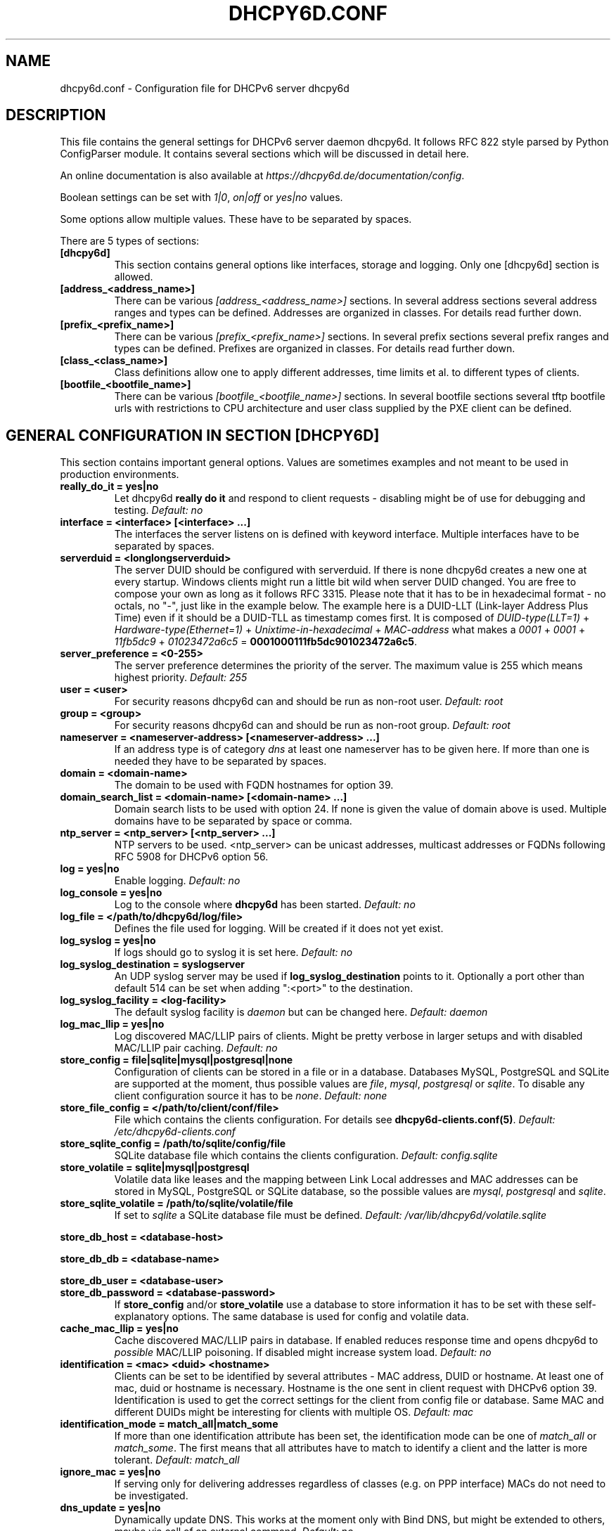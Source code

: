 .\" Man page generated from reStructuredText.
.
.TH DHCPY6D.CONF 5 "2020-12-21" "1.0.3" ""
.SH NAME
dhcpy6d.conf \- Configuration file for DHCPv6 server dhcpy6d
.
.nr rst2man-indent-level 0
.
.de1 rstReportMargin
\\$1 \\n[an-margin]
level \\n[rst2man-indent-level]
level margin: \\n[rst2man-indent\\n[rst2man-indent-level]]
-
\\n[rst2man-indent0]
\\n[rst2man-indent1]
\\n[rst2man-indent2]
..
.de1 INDENT
.\" .rstReportMargin pre:
. RS \\$1
. nr rst2man-indent\\n[rst2man-indent-level] \\n[an-margin]
. nr rst2man-indent-level +1
.\" .rstReportMargin post:
..
.de UNINDENT
. RE
.\" indent \\n[an-margin]
.\" old: \\n[rst2man-indent\\n[rst2man-indent-level]]
.nr rst2man-indent-level -1
.\" new: \\n[rst2man-indent\\n[rst2man-indent-level]]
.in \\n[rst2man-indent\\n[rst2man-indent-level]]u
..
.SH DESCRIPTION
.sp
This file contains the general settings for DHCPv6 server daemon dhcpy6d.
It follows RFC 822 style parsed by Python ConfigParser module.
It contains several sections which will be discussed in detail here.
.sp
An online documentation is also available at \fI\%https://dhcpy6d.de/documentation/config\fP\&.
.sp
Boolean settings can be set with \fI1|0\fP, \fIon|off\fP or \fIyes|no\fP values.
.sp
Some options allow multiple values. These have to be separated by spaces.
.sp
There are 5 types of sections:
.INDENT 0.0
.TP
.B \fB[dhcpy6d]\fP
This section contains general options like interfaces, storage and logging. Only one [dhcpy6d] section is allowed.
.TP
.B \fB[address_<address_name>]\fP
There can be various \fI[address_<address_name>]\fP sections. In several address sections several address ranges and types can be defined.
Addresses are organized in classes. For details read further down.
.TP
.B \fB[prefix_<prefix_name>]\fP
There can be various \fI[prefix_<prefix_name>]\fP sections. In several prefix sections several prefix ranges and types can be defined.
Prefixes are organized in classes. For details read further down.
.TP
.B \fB[class_<class_name>]\fP
Class definitions allow one to apply different addresses, time limits et al. to different types of clients.
.TP
.B \fB[bootfile_<bootfile_name>]\fP
There can be various \fI[bootfile_<bootfile_name>]\fP sections. In several bootfile sections several tftp bootfile urls with restrictions
to CPU architecture and user class supplied by the PXE client can be defined.
.UNINDENT
.SH GENERAL CONFIGURATION IN SECTION [DHCPY6D]
.sp
This section contains important general options. Values are sometimes examples and not meant to be used in production
environments.
.INDENT 0.0
.TP
.B \fBreally_do_it = yes|no\fP
Let dhcpy6d \fBreally do it\fP and respond to client requests \- disabling might be of use for debugging and testing.
\fIDefault: no\fP
.TP
.B \fBinterface = <interface> [<interface> ...]\fP
The interfaces the server listens on is defined with keyword interface. Multiple interfaces have to be separated by spaces.
.TP
.B \fBserverduid = <longlongserverduid>\fP
The server DUID should be configured with serverduid. If there is none dhcpy6d creates a new one at every startup.  Windows clients might run a little bit wild when server DUID changed. You are free to compose your own as long as it follows RFC 3315.
Please note that it has to be in hexadecimal format \- no octals, no "\-", just like in the example below.
The example here is a DUID\-LLT (Link\-layer Address Plus Time) even if it should be a DUID\-TLL as timestamp comes first.
It is composed of \fIDUID\-type(LLT=1)\fP + \fIHardware\-type(Ethernet=1)\fP + \fIUnixtime\-in\-hexadecimal\fP + \fIMAC\-address\fP what makes a \fI0001\fP + \fI0001\fP + \fI11fb5dc9\fP + \fI01023472a6c5\fP = \fB0001000111fb5dc901023472a6c5\fP\&.
.TP
.B \fBserver_preference = <0\-255>\fP
The server preference determines the priority of the server. The maximum value is 255 which means highest priority.
\fIDefault: 255\fP
.TP
.B \fBuser = <user>\fP
For security reasons dhcpy6d can and should be run as non\-root user.
\fIDefault: root\fP
.TP
.B \fBgroup = <group>\fP
For security reasons dhcpy6d can and should be run as non\-root group.
\fIDefault: root\fP
.TP
.B \fBnameserver = <nameserver\-address> [<nameserver\-address> ...]\fP
If an address type is of category \fIdns\fP at least one nameserver has to be given here. If more than one is needed they have to be separated by spaces.
.TP
.B \fBdomain = <domain\-name>\fP
The domain to be used with FQDN hostnames for option 39.
.TP
.B \fBdomain_search_list = <domain\-name> [<domain\-name> ...]\fP
Domain search lists to be used with option 24. If none is given the value of domain above is used. Multiple domains have to be separated by space or comma.
.TP
.B \fBntp_server = <ntp_server> [<ntp_server> ...]\fP
NTP servers to be used. <ntp_server> can be unicast addresses, multicast addresses or FQDNs following RFC 5908 for DHCPv6 option 56.
.TP
.B \fBlog = yes|no\fP
Enable logging.
\fIDefault: no\fP
.TP
.B \fBlog_console = yes|no\fP
Log to the console where \fBdhcpy6d\fP has been started.
\fIDefault: no\fP
.TP
.B \fBlog_file = </path/to/dhcpy6d/log/file>\fP
Defines the file used for logging. Will be created if it does not yet exist.
.TP
.B \fBlog_syslog = yes|no\fP
If logs should go to syslog it is set here.
\fIDefault: no\fP
.TP
.B \fBlog_syslog_destination = syslogserver\fP
An UDP syslog server may be used if \fBlog_syslog_destination\fP points to it. Optionally a port other than default 514 can be set when adding ":<port>" to the destination.
.TP
.B \fBlog_syslog_facility = <log\-facility>\fP
The default syslog facility is \fIdaemon\fP but can be changed here.
\fIDefault: daemon\fP
.TP
.B \fBlog_mac_llip = yes|no\fP
Log discovered MAC/LLIP pairs of clients. Might be pretty verbose in larger setups and with disabled MAC/LLIP pair caching.
\fIDefault: no\fP
.TP
.B \fBstore_config = file|sqlite|mysql|postgresql|none\fP
Configuration of clients can be stored in a file or in a database. Databases MySQL, PostgreSQL and SQLite are supported at the moment, thus possible values are \fIfile\fP, \fImysql\fP, \fIpostgresql\fP  or \fIsqlite\fP\&.
To disable any client configuration source it has to be \fInone\fP\&.
\fIDefault: none\fP
.TP
.B \fBstore_file_config = </path/to/client/conf/file>\fP
File which contains the clients configuration. For details see \fBdhcpy6d\-clients.conf(5)\fP\&.
\fIDefault: /etc/dhcpy6d\-clients.conf\fP
.TP
.B \fBstore_sqlite_config = /path/to/sqlite/config/file\fP
SQLite database file which contains the clients configuration.
\fIDefault: config.sqlite\fP
.TP
.B \fBstore_volatile = sqlite|mysql|postgresql\fP
Volatile data like leases and the mapping between Link Local addresses and MAC addresses can be stored in MySQL, PostgreSQL or SQLite database, so the possible values are \fImysql\fP, \fIpostgresql\fP and \fIsqlite\fP\&.
.TP
.B \fBstore_sqlite_volatile = /path/to/sqlite/volatile/file\fP
If set to \fIsqlite\fP a SQLite database file must be defined.
\fIDefault: /var/lib/dhcpy6d/volatile.sqlite\fP
.UNINDENT
.sp
\fBstore_db_host = <database\-host>\fP
.sp
\fBstore_db_db = <database\-name>\fP
.sp
\fBstore_db_user = <database\-user>\fP
.INDENT 0.0
.TP
.B \fBstore_db_password = <database\-password>\fP
If \fBstore_config\fP and/or \fBstore_volatile\fP use a database to store information it has to be set with these self\-explanatory options. The same database is used for config and volatile data.
.TP
.B \fBcache_mac_llip = yes|no\fP
Cache discovered MAC/LLIP pairs in database. If enabled reduces response time and opens dhcpy6d to \fIpossible\fP MAC/LLIP poisoning. If disabled might increase system load.
\fIDefault: no\fP
.TP
.B \fBidentification = <mac> <duid> <hostname>\fP
Clients can be set to be identified by several attributes \- MAC address, DUID or hostname. At least one of mac, duid or hostname is necessary. Hostname is the one sent in client request with DHCPv6 option 39. Identification is used to get the correct settings for the client from config file or database.
Same MAC and different DUIDs might be interesting for clients with multiple OS.
\fIDefault: mac\fP
.TP
.B \fBidentification_mode = match_all|match_some\fP
If more than one identification attribute has been set, the identification mode can be one of \fImatch_all\fP or \fImatch_some\fP\&. The first means that all attributes have to match to identify a client and the latter is more tolerant.
\fIDefault: match_all\fP
.TP
.B \fBignore_mac = yes|no\fP
If serving only for delivering addresses regardless of classes (e.g. on PPP interface) MACs do not need to be investigated.
.TP
.B \fBdns_update = yes|no\fP
Dynamically update DNS. This works at the moment only with Bind DNS, but might be extended to others, maybe via call of an external command.
\fIDefault: no\fP
.UNINDENT
.sp
\fBdns_update_nameserver = <nameserver\-address> [<nameserver\-address> ...]\fP
.INDENT 0.0
.TP
.B \fBdns_use_rndc = yes|no\fP
DNS updates might be able without RNDC key but this is not advised.
\fIDefault: yes\fP
.UNINDENT
.sp
\fBdns_rndc_key = <rndc\-key_like_in_rndc.conf>\fP
.INDENT 0.0
.TP
.B \fBdns_rndc_secret = <secret_key_like_in_rndc.conf\fP
When connecting to a Bind DNS server for dynamic DNS updates its address and the necessary RNDC data must be set.
.TP
.B \fBdns_ignore_client = yes|no\fP
Clients may request that they update the DNS record theirself. If their wishes shall be ignored this option has to be true.
\fIDefault: yes\fP
.TP
.B \fBdns_use_client_hostname = yes|no\fP
The client hostname either comes from configuration of dhcpy6d or in the client request.
\fIDefault: no\fP
.TP
.B \fBpreferred_lifetime = <seconds>\fP
\fIDefault: 5400\fP
.TP
.B \fBvalid_lifetime = <seconds>\fP
\fIDefault: 7200\fP
.TP
.B \fBt1 = <seconds>\fP
\fIDefault: 2700\fP
.TP
.B \fBt2 = <seconds>\fP
Preferred lifetime, valid lifetime, T1 and T2 in seconds are configured with the corresponding options.
\fIDefault: 4050\fP
.TP
.B \fBinformation_refresh_time = <seconds>\fP
The lifetime of information given to clients as response to an \fIinformation\-request\fP message.
\fIDefault: 6000\fP
.TP
.B \fBignore_iaid = yes|no\fP
Ignore IAID when looking for leases in database. Might be of use in case some clients are changing their IAD for some unknown reason.
\fIDefault: no\fP
.TP
.B \fBignore_unknown_clients = yes|no\fP
Ignore clients if no trace of them can be found in the neighbor cache.
\fIDefault: yes\fP
.TP
.B \fBrequest_limit = yes|no\fP
Enables request limits for clients which can be controlled by \fIrequest_limit_time\fP and \fIrequest_limit_count\fP\&.
\fIDefault: no\fP
.TP
.B \fBrequest_limit_identification = mac|llip\fP
Identifies clients either by MAC address or Link Local IP.
\fIDefault: llip\fP
.TP
.B \fBrequest_limit_time = <seconds>\fP
\fIDefault: 60\fP
.TP
.B \fBrequest_limit_count = <max_number_of_requests>\fP
Requests can be limited to avoid server to be flooded by buggy clients. Set number of request during a certain time in seconds.
\fIDefault: 20\fP
.TP
.B \fBrequest_limit_release_time = <seconds>\fP
Duration in seconds for brute force clients to stay on the blacklist.
\fIDefault: 7200\fP
.TP
.B \fBmanage_routes_at_start = yes|no\fP
Check prefixes at startup and call commands for adding and deleting routes respectively.
\fIDefault: no\fP
.UNINDENT
.SH ADDRESS DEFINITIONS IN MULTIPLE [ADDRESS_<ADDRESS_NAME>] SECTIONS
.sp
The \fI<address_name>\fP part of an \fB[address_<address_name>]\fP section is an arbitrarily chosen identifier like \fIclients_global\fP or \fIinvalid_clients_local\fP\&.
There can be many address definitions which will be used by classes. Every address definition may include several properties:
.INDENT 0.0
.TP
.B \fBcategory = mac|eui64|id|range|random|fixed|dns\fP
Categories play an important role when defining patterns for addresses. An address belongs to a certain category:
.INDENT 7.0
.TP
.B \fBmac\fP
Uses MAC address from client request as part of address
.TP
.B \fBeui64\fP
Also uses MAC address from client as part of address, but converts it to a 64\-bit extended unique identifier (EUI\-64)
.TP
.B \fBid\fP
Uses ID given to client in configuration file or database as one octet of address, should be in range 0\-ffff
.TP
.B \fBrange\fP
Generate addresses of given range like 0\-ffff
.TP
.B \fBrandom\fP
Randomly created 64 bit values used as host part in address
.TP
.B \fBfixed\fP
Use addresses from client configuration only.
.TP
.B \fBdns\fP
Ask DNS server for IPv6 address of client host
.UNINDENT
.TP
.B \fBrange = <from>\-<to>\fP
Sets range for addresses of category \fIrange\fP\&.
.INDENT 7.0
.TP
.B \fBfrom\fP
Starting hex number of range, minimum is 0
.TP
.B \fBto\fP
Maximum hex limit of range, highest is ffff.
.UNINDENT
.UNINDENT
.sp
\fBpattern = 2001:db8::$mac$|$id$|$range$|$random$\fP
.INDENT 0.0
.TP
.B \fBpattern= $prefix$::$mac$|$eui64$|$id$|$range$|$random$\fP
Patterns allow one to design the addresses according to their category. See examples section below to make it more clear.
.INDENT 7.0
.TP
.B \fB$mac$\fP
The MAC address from the DHCPv6 request\(aqs Link Local Address found in the neighbor cache will be inserted instead of the placeholder. It will be stretched over 3 thus octets like 00:11:22:33:44:55 become 0011:2233:4455.
.TP
.B \fB$eui64$\fP
The MAC address converted to a modified 64\-bit extended unique identifier (EUI\-64) from the DHCPv6 request\(aqs Link Local Address found in the neighbor cache will be inserted instead of the placeholder. It will be converted according to RFC 4291 like 52:54:00:e5:b4:64 become 5054:ff:fee5:b464
.TP
.B \fB$id$\fP
If clients get an ID in client configuration file or in client configuration database this ID will fill one octet. Thus the ID has to be in the range of 0000\-ffff.
.TP
.B \fB$range$\fP
If address is of category range the range defined with extra keyword \fIrange\fP will be used here in place of one octet.This is why the range can span from 0000\-ffff. Clients will get an address out of the given range.
.TP
.B \fB$random64$\fP
A 64 bit random address will be generated in place of this variable. Clients get a random address just like they would if privacy extensions were used. The random part will span over 4 octets.
.TP
.B \fB$prefix\fP
This placeholder can be used instead of a literal prefix and uses the prefix given at calling dhcpy6d via the \fI\-\-prefix\fP argument like \fI$prefix$::$id$\fP\&.
.UNINDENT
.TP
.B \fBia_type = na|ta\fP
IA (Identity Association) types can be one of non\-temporary address \fIna\fP or temporary address \fIta\fP\&. Default and probably most used is \fIna\fP\&.
\fIDefault: na\fP
.UNINDENT
.sp
\fBpreferred_lifetime = <seconds>\fP
.INDENT 0.0
.TP
.B \fBvalid_lifetime = <seconds>\fP
As default preferred and valid lifetime are set in general settings, but it is configurable individually for every address setting.
.TP
.B \fBdns_update = yes|no\fP
\fIDefault: no\fP
.UNINDENT
.sp
\fBdns_zone = <dnszone>\fP
.INDENT 0.0
.TP
.B \fBdns_rev_zone = <reverse_dnszone>\fP
If these addresses should be synchronized with Bind DNS, these three settings have to be set accordingly. The nameserver for updates is set in general settings.
.UNINDENT
.SS Default Address
.sp
The address scheme used for the default class \fIclass_default\fP is by default named \fIaddress_default\fP\&.
It should be enough if \fIaddress_default\fP is defined, only if unknown clients should get extra nameservers etc. a \fIclass_default\fP has to be set.
.INDENT 0.0
.TP
.B \fB[address_default]\fP
Address scheme used as default for clients which do not match any other class than \fIclass_default\fP\&.
.UNINDENT
.SH PREFIX DEFINITIONS IN MULTIPLE [PREFIX_<PREFIX_NAME>] SECTIONS
.sp
The \fI<prefix_name>\fP part of an \fB[prefix_<prefix_name>]\fP section is an arbitrarily chosen identifier like \fIcustomers\fP\&.
A prefix definition may contain several properties:
.INDENT 0.0
.TP
.B \fBcategory = range\fP
Like addresses prefix have a category. Right now only \fIrange\fP seems to make sense, similar to ranges in addresses being like 0\-ffff.
.TP
.B \fBrange = <from>\-<to>\fP
Sets range for prefix of category \fIrange\fP\&.
.INDENT 7.0
.TP
.B \fBfrom\fP
Starting hex number of range, minimum is 0
.TP
.B \fBto\fP
Maximum hex limit of range, highest is ffff.
.UNINDENT
.UNINDENT
.sp
\fBpattern = 2001:db8:$range$::\fP
.INDENT 0.0
.TP
.B \fBpattern= $prefix$:$range$::\fP
Patterns allow one to design the addresses according to their category. See examples section below to make it more clear.
.INDENT 7.0
.TP
.B \fB$range$\fP
If address is of category range the range defined with extra keyword \fIrange\fP will be used here in place of one octet.
This is why the range can span from 0000\-ffff. Clients will get an address out of the given range.
.UNINDENT
.TP
.B \fBlength = <prefix_length>\fP
Length of prefix given out to clients.
.UNINDENT
.sp
\fBpreferred_lifetime = <seconds>\fP
.INDENT 0.0
.TP
.B \fBvalid_lifetime = <seconds>\fP
As default preferred and valid lifetime are set in general settings, but it is configurable individually for every prefixk setting.
.TP
.B \fBroute_link_lokal = yes|no\fP
As default Link Local Address of requesting client is not used as router address for external call.
Instead the client should be able to retrieve exactly 1 address from server to be used as router for the delegated prefix.
Alternatively the client Link Local Address might be used by enabling this option.
\fIDefault: no\fP
.UNINDENT
.SH CLASS DEFINITIONS IN MULTIPLE [CLASS_<CLASS_NAME>] SECTIONS
.sp
The \fI<class_name>\fP part of an \fB[class_<class_name>]\fP section is an arbitrarily chosen identifier like \fIclients\fP or \fIinvalid_clients\fP\&.
Clients can be grouped in classes. Different classes can have different properties, different address sets and different numbers of addresses. Classes also might have different name servers, time intervals, filters and interfaces.
.sp
A client gets the addresses, nameserver and T1/T2 values of the class which it is configured for in client configuration database or file.
.INDENT 0.0
.TP
.B \fBaddresses = <address_name> [<address_name> ...]\fP
A class can contain as many addresses as needed. Their names have to be separated by spaces. \fIName\fP means the \fIname\fP\-part of an address section like \fI[address_name]\fP\&.
If a class does not contain any addresses clients won\(aqt get any address except they have one fixed defined in client configuration file or database.
.TP
.B \fBprefixes = <prefix_name> [<address_name> ...]\fP
A class can contain prefixes \- even most probably only one prefix will be useful. \fIName\fP means the \fIname\fP\-part of a prefiy section.
.TP
.B \fBanswer = normal|noaddress|none\fP
Normally a client will get an answer, but if for whatever reason is a need to give it an \fINoAddrAvail\fP message back or completely ignore the client it can be set here.
\fIDefault: normal\fP
.TP
.B \fBnameserver = <nameserver\-address> [<nameserver\-address> ...]\fP
Each class can have its own nameservers. If this option is used it replaces the nameservers from general settings.
.UNINDENT
.sp
\fBt1 = <seconds>\fP
.INDENT 0.0
.TP
.B \fBt2 = <seconds>\fP
Each class can have its own \fBt1\fP and \fBt2\fP values. The ones from general settings will be overridden. Might be of use for some invalid\-but\-about\-to\-become\-valid\-somehow\-soon class.
.UNINDENT
.sp
\fBfilter_hostname = <regular_expression>\fP
.sp
\fBfilter_mac = <regular_expression>\fP
.INDENT 0.0
.TP
.B \fBfilter_duid = <regular_expression>\fP
Filters allow one to apply a class to a client not by configuration but by a matching regular expression filter. Most useful might be the filtering by hostname, but maybe there is some use for DUID and MAC address based filtering too.
The regular expressions are meant to by Python Regular Expressions. See \fI\%https://docs.python.org/2/howto/regex.html\fP and examples section below for details.
.TP
.B \fBinterface = <interface> [<interface> ...]\fP
It is possible to let a class only apply on specific interfaces. These have to be separated by spaces.
.TP
.B \fBadvertise = addresses|prefixes\fP
A class per default allows one to advertise addresses as well as prefixes if requested. This option allows one to narrow the answers down to either \fIaddresses\fP or \fIprefixes\fP\&.
\fIDefault: addresses\fP
.TP
.B \fBcall_up = <executable> [$prefix$] [$length$] [$router$]\fP
When a route is requested and accepted the custom \fIexecutable\fP will called and the optional but senseful variables will be filled with their appropriate values.
.INDENT 7.0
.TP
.B \fB$prefix$\fP
Contains the prefix advertised to the client.
.TP
.B \fB$length$\fP
The prefix length.
.TP
.B \fB$router$\fP
The host which routes into the advertised prefix \- of course the requesting client IPv6.
.UNINDENT
.TP
.B \fBcall_down = <executable> [$prefix$] [$length$] [$router$]\fP
When a route is released the custom \fIexecutable\fP will called and the optional but senseful variables will be filled with their appropriate values.
.INDENT 7.0
.TP
.B \fB$prefix$\fP
Contains the prefix advertised to the client.
.TP
.B \fB$length$\fP
The prefix length.
.TP
.B \fB$router$\fP
The host which routes into the advertised prefix \- of course the requesting client IPv6.
.UNINDENT
.TP
.B \fBbootfiles = <bootfile> [<bootfile> ...]\fP
List of PXE bootfiles to evaluate for clients in this client. Each value must refer a bootfile section (see below). Each bootfile is evaluated by the filter defined in the bootfile section, the first machting bootfile is chosen.
.sp
Example:
.INDENT 7.0
.INDENT 3.5
\fIbootfiles = eth1_ipxe eth1_efi64 eth1_efi32 eth1_efibc\fP
.UNINDENT
.UNINDENT
.UNINDENT
.SS Default Class
.sp
At the moment every client which does not match any other class by client configuration or filter automatically matches the class "default".
This class could get an address scheme too. It should be enough if \(aqaddress_default\(aq is defined, only if unknown clients should get extra nameservers etc. a \(aqclass_default\(aq has to be set.
.INDENT 0.0
.TP
.B \fB[class_default]\fP
Default class for all clients that do not match any other class. Like any other class it might contain all options that appyl to a class.
.TP
.B \fB[class_default_<interface>]\fP
If dhcpy6d listens at multiple interfaces, one can define a default class for every \(aqinterface\(aq.
.UNINDENT
.SH BOOTFILE DEFINITIONS IN MULTIPLE [BOOTFILE_<BOOTFILE_NAME>] SECTIONS
.sp
The \fI<bootfile_name>\fP part of an \fB[bootfile_<bootfile_name>]\fP section is an arbitrarily chosen identifier like \fIefi32\fP, \fIbios\fP or \fIefi64\fP\&.
Each bootfile can be restricted to an architecture and/or an user class which is sent by the PXE client.
.INDENT 0.0
.TP
.B \fBbootfile_url = <url>\fP
The bootfile URL in a format like \fItftp://[2001:db8:85a3::8a2e:370:7334]/pxe.efi\fP\&. The possible protocols are dependent on the PXE client, TFTP should be supported by almost every client.
.TP
.B \fBclient_architecture = <architecture>\fP
Optionally restrict the bootfile to a specific CPU architecture. If the client doesn\(aqt match the requirement, the next bootfile assigned to the class definition is chosen or no bootfile is provided, if there are no
further alternatives.
.sp
Either the integer identifier for an architecture is possible (e.g. 0009 for EFI x86\-64). The integer must consists of four numeric digits, empty digits must be written as zero (e.g. 9 => 0009). For a full list of
possible integer identifier see \fI\%https://tools.ietf.org/html/rfc4578#section\-2.1\fP\&. Alternatively the well\-known names of registered CPU architectures defined in RF4578 can be used:
.INDENT 7.0
.IP \(bu 2
Intel x86PC
.IP \(bu 2
NEC/PC98
.IP \(bu 2
EFI Itanium
.IP \(bu 2
DEC Alpha
.IP \(bu 2
Arc x86
.IP \(bu 2
Intel Lean Client
.IP \(bu 2
EFI IA32
.IP \(bu 2
EFI BC
.IP \(bu 2
EFI Xscale
.IP \(bu 2
EFI x86\-64
.UNINDENT
.TP
.B \fBuser_class = <user_class>\fP
Optionally restrict this bootfile to PXE clients sending this user class. The \fIuser_class\fP is matched against the value of the client with simple comparison (no regular expression).
.sp
Example:
.INDENT 7.0
.INDENT 3.5
\fIuser_class = iPXE\fP
.UNINDENT
.UNINDENT
.sp
This restricts the bootfile to the iPXE boot firmware.
.UNINDENT
.SH EXAMPLES
.sp
The following paragraphs contain some hopefully helpful examples:
.SS Minimal configuration
.INDENT 0.0
.INDENT 3.5
Here in this minimalistic example the server daemon listens on interface eth0. It does not use any client configuration source but answers requests with default addresses.
These are made of the pattern fd01:db8:dead:bad:beef:$mac$ and result in addresses like fd01:db8:deaf:bad:beef:1020:3040:5060 if the MAC address of the requesting client was 10:20:30:40:50:60.
.nf

.in +2
[dhcpy6d]
# Set to yes to really answer to clients.
really_do_it = yes

# Interface to listen to multicast ff02::1:2.
interface = eth0

# Some server DUID.
serverduid = 0001000134824528134567366121

# Do not identify and configure clients.
store_config = none

# SQLite DB for leases and LLIP\-MAC\-mapping.
store_volatile = sqlite
store_sqlite_volatile = /var/lib/dhcpy6d/volatile.sqlite

# Special address type which applies to all not specially.
# configured clients.
[address_default]
# Choosing MAC\-based addresses.
category = mac
# ULA\-type address pattern.
pattern = fd01:db8:dead:bad:beef:$mac$
.in -2
.fi
.sp
.UNINDENT
.UNINDENT
.SS Configuration with valid and unknown clients
.INDENT 0.0
.INDENT 3.5
This example shows some more complexity. Here only valid hosts will get a random global address from 2001:db8::/64.
Unknown clients get a default ULA range address from fc00::/7.
.nf

.in +2
[dhcpy6d]
# Set to yes to really answer to clients.
really_do_it = yes

# Interface to listen to multicast ff02::1:2.
interface = eth0

# Server DUID \- if not set there will be one generated every time dhcpy6d starts.
# This might cause trouble for Windows clients because they go crazy about the
# changed server DUID.
serverduid = 0001000134824528134567366121

# Non\-privileged user/group.
user = dhcpy6d
group = dhcpy6d

# Nameservers for option 23 \- there can be several specified separated by spaces.
nameserver = fd00:db8::53

# Domain to be used for option 39 \- host FQDN.
domain = example.com

# Domain search list for option 24 \- domain search list.
# If omitted the value of option "domain" above is taken as default.
domain_search_list = example.com

# Do logging.
log = yes
# Log to console.
log_console = no
# Path to logfile.
log_file = /var/log/dhcpy6d.log

# Use SQLite for client configuration.
store_config = sqlite

# Use SQLite for volatile data.
store_volatile = sqlite

# Paths to SQLite database files.
store_sqlite_config = /var/lib/dhcpy6d/config.sqlite
store_sqlite_volatile = /var/lib/dhcpy6d/volatile.sqlite

# Declare which attributes of a requesting client should be checked
# to prove its identity. It is  possible to mix them, separated by spaces.
identification = mac

# Declare if all checked attributes have to match or is it enough if
# some do. Kind of senseless with just one attribute.
identification_mode = match_all

# These lifetimes are also used as default for addresses which
# have no extra defined lifetimes.
preferred_lifetime = 43200
valid_lifetime = 64800
t1 = 21600
t2 = 32400

# ADDRESS DEFINITION
# Addresses for proper valid clients.
[address_valid_clients]
# Better privacy for global addresses with category random.
category = random
# The following pattern will result in addresses like 2001:0db8::d3f6:834a:03d5:139c.
pattern = 2001:db8::$random64$

# Default addresses for unknown invalid clients.
[address_default]
# Unknown clients will get an internal ULA range\-based address.
category = range
# The keyword "range" sets the range used in pattern.
range = 1000\-1fff
# This pattern results in addresses like fd00::1234.
pattern = fd00::$range$

# CLASS DEFINITION

# Class for proper valid client.
[class_valid_clients]
# At least one of the above address schemes has to be set.
addresses = valid_clients
# Valid clients get a different nameserver.
nameserver = 2001:db8::53

# Default class for unknown hosts \- only necessary here because of time interval settings.
[class_default]
addresses = default
# Short interval of address refresh attempts so that a client\(aqs status
# change will be reflected in IPv6 address soon.
t1 = 600
t2 = 900
.in -2
.fi
.sp
.UNINDENT
.UNINDENT
.SS Configuration with 2 network segments, servers, valid and unknown clients
.INDENT 0.0
.INDENT 3.5
This example uses 2 network segments, one for servers and one for clients. Servers here only get local ULA addresses.
Valid clients get 2 addresses, one local ULA and one global GUA address. This feature of DHCPv6 is at the moment only
well supported by Windows clients. Unknown clients will get a local ULA address. Only valid clients and servers will
get information about nameservers.
.nf

.in +2
[dhcpy6d]
# Set to yes to really answer to clients.
really_do_it = yes

# Interfaces to listen to multicast ff02::1:2.
# eth1 \- client network
# eth2 \- server network
interface = eth1 eth2

# Server DUID \- if not set there will be one generated every time dhcpy6d starts.
# This might cause trouble for Windows clients because they go crazy about the
# changed server DUID.
serverduid = 0001000134824528134567366121

# Non\-privileged user/group.
user = dhcpy6d
group = dhcpy6d

# Domain to be used for option 39 \- host FQDN.
domain = example.com

# Domain search list for option 24 \- domain search list.
# If omited the value of option "domain" above is taken as default.
domain_search_list = example.com

# Do logging.
log = yes
# Log to console.
log_console = no
# Path to logfile.
log_file = /var/log/dhcpy6d.log

# Use MySQL for client configuration.
store_config = mysql

# Use MySQL for volatile data.
store_volatile = mysql

# Data used for MySQL storage.
store_db_host = localhost
store_db_db = dhcpy6d
store_db_user = dhcpy6d
store_db_password = dhcpy6d

# Declare which attributes of a requesting client should be checked
# to prove its identity. It is  possible to mix them, separated by spaces.
identification = mac

# Declare if all checked attributes have to match or is it enough if
# some do. Kind of senseless with just one attribute.
identification_mode = match_all

# These lifetimes are also used as default for addresses which
# have no extra defined lifetimes.
preferred_lifetime = 43200
valid_lifetime = 64800
t1 = 21600
t2 = 32400

# ADDRESS DEFINITION

# Global addresses for proper valid clients (GUA).
[address_valid_clients_global]
# Better privacy for global addresses with category random.
category = random
# The following pattern will result in addresses like 2001:0db8::d3f6:834a:03d5:139c.
pattern = 2001:db8::$random64$

# Local addresses for proper valid clients (ULA).
[address_valid_clients_local]
# Local addresses need no privacy, so they will be based of range.
category = range
range = 2000\-2FFF
# Valid clients will get local ULA addresses from fd01::/64.
pattern = fd01::$range$

# Servers in servers network will get local addresses based on IDs from client configuration.
[address_servers]
# IDs are set in client configuration database in range of 0\-FFFF.
category = id
# Servers will get local ULA addresses from fd02::/64.
pattern = fd02::$id$

# Default addresses for unknown invalid clients
[address_default]
# Unknown clients will get an internal ULA range\-based address.
category = range
# The keyword "range" sets the range used in pattern.
range = 1000\-1FFF
# This pattern results in addresses like fd00::1234.
pattern = fd00::$range$

# CLASS DEFINITION

# Class for proper valid client.
[class_valid_clients]
# Clients only exist in network linked with eth1.
interface = eth1
# Valid clients get 2 addresses, one local ULA and one global GUA
# (only works reliably with Windows clients).
addresses = valid_clients_global valid_clients_local
# Only valid clients get a nameserver from server network.
nameserver = fd02::53

# Class for servers in network on eth2
[class_servers]
# Servers only exist in network linked with eth2.
interface = eth2
# Only local addresses for servers.
addresses = servers
# Nameserver from server network.
nameserver = fd02::53

# Default class for unknown hosts \- only necessary here because of time interval settings
[class_default]
addresses = default
# Short interval of address refresh attempts so that a client\(aqs status
# change will be reflected in IPv6 address soon.
t1 = 600
t2 = 900
.in -2
.fi
.sp
.UNINDENT
.UNINDENT
.SS Configuration with dynamic DNS Updates
.INDENT 0.0
.INDENT 3.5
In this example the hostnames of valid clients will be registered in the Bind DNS server. The zones to be updated are configured for every address definition. Here only the global GUA addresses for valid clients will be updated in DNS.
The hostnames will be taken from client configuration data \- the ones supplied by the clients are ignored.
.nf

.in +2
[dhcpy6d]
# Set to yes to really answer to clients.
really_do_it = yes

# Interface to listen to multicast ff02::1:2.
interface = eth0

# Server DUID \- if not set there will be one generated every time dhcpy6d starts.
# This might cause trouble for Windows clients because they go crazy about the
# changed server DUID.
serverduid = 0001000134824528134567366121

# Non\-privileged user/group.
user = dhcpy6d
group = dhcpy6d

# Nameservers for option 23 \- there can be several specified separated by spaces.
nameserver = fd00:db8::53

# Domain to be used for option 39 \- host FQDN.
domain = example.com

# Domain search list for option 24 \- domain search list.
# If omited the value of option "domain" above is taken as default.
domain_search_list = example.com

# This works at the moment only for ISC Bind nameservers.
dns_update = yes

# RNDC key name for DNS Update.
dns_rndc_key = rndc\-key

# RNDC secret \- mostly some MD5\-hash. Take it from
# nameservers\(aq /etc/rndc.key.
dns_rndc_secret = 0123456789012345679

# Nameserver to talk to.
dns_update_nameserver = ::1

# Regarding RFC 4704 5. there are 3 kinds of client behaviour
# for N O S bits:
# \- client wants to update DNS itself \-> sends 0 0 0
# \- client wants server to update DNS \-> sends 0 0 1
# \- client wants no server DNS update \-> sends 1 0 0
# Ignore client ideas about DNS (if at all, what name to use, self\-updating...)
# Here client hostname is taken from client configuration
dns_ignore_client = yes

# Do logging.
log = yes
# Log to console.
log_console = no
# Path to logfile.
log_file = /var/log/dhcpy6d.log

# Use SQLite for client configuration.
store_config = sqlite

# Use SQLite for volatile data.
store_volatile = sqlite

# Paths to SQLite database files.
store_sqlite_config = config.sqlite
store_sqlite_volatile = volatile.sqlite

# Declare which attributes of a requesting client should be checked
# to prove its identity. It is  possible to mix them, separated by spaces.
identification = mac

# ADDRESS DEFINITION

# Addresses for proper valid clients.
[address_valid_clients]
# Better privacy for global addresses with category random.
category = random
# The following pattern will result in addresses like 2001:0db8::d3f6:834a:03d5:139c.
pattern = 2001:db8::$random64$
# Update these addresses in Bind DNS
dns_update = yes
# Zone to update.
dns_zone = example.com
# Reverse zone to update
dns_rev_zone = 8.b.d.0.1.0.0.2.ip6.arpa

# Default addresses for unknown invalid clients.
[address_default]
# Unknown clients will get an internal ULA range\-based address.
category = range
# The keyword "range" sets the range used in pattern.
range = 1000\-1FFF
# This pattern results in addresses like fd00::1234.
pattern = fd00::$range$

# CLASS DEFINITION

# Class for proper valid client.
[class_valid_clients]
# At least one of the above address schemes has to be set.
addresses = valid_clients
# Valid clients get a different nameserver.
nameserver = 2001:db8::53
.in -2
.fi
.sp
.UNINDENT
.UNINDENT
.SS Configuration with filter
.INDENT 0.0
.INDENT 3.5
In this example the membership of a client to a class is defined by a filter for hostnames. All Windows machines have win*\-names here and when requesting an address this hostname gets filtered.
.nf

.in +2
[dhcpy6d]
# Set to yes to really answer to clients.
really_do_it = yes

# Interface to listen to multicast ff02::1:2.
interface = eth0

# Server DUID \- if not set there will be one generated every time dhcpy6d starts.
# This might cause trouble for Windows clients because they go crazy about the
# changed server DUID.
serverduid = 0001000134824528134567366121

# Use no client configuration.
store_config = none

# Use SQLite for volatile data.
store_volatile = sqlite

# Paths to SQLite database file.
store_sqlite_volatile = volatile.sqlite

# ADDRESS DEFINITION

[address_local]
category = range
range = 1000\-1FFF
pattern = fd00::$range$

[address_global]
category = random
pattern = 2001:638::$random64$

# CLASS DEFINITION

[class_windows]
addresses = local
# Python regular expressions to be used here
filter_hostname = win.*
[class_default]
addresses = global
.in -2
.fi
.sp
.UNINDENT
.UNINDENT
.SS Configuration with prefixes
.sp
Here dhcpy6d also provides prefixes in the default class. To avoid heavy load by bad clients request limits are activated.
.INDENT 0.0
.INDENT 3.5
.nf

.in +2
[dhcpy6d]
interface = eth0
server_preference = 255

store_config = none
store_volatile = sqlite
store_sqlite_volatile = /var/lib/dhcpy6d/volatile.sqlite

log = on
log_console = yes
log_syslog = yes
log_file = /var/log/dhcpy6d.log

identification_mode = match_all
identification = mac

nameserver = 2001:db8::53
ntp_server = 2001:db8::123

# Mitigate ugly and aggressive clients
request_limit = yes
request_limit_time = 30
request_limit_count = 10
request_limit_identification = llip
ignore_iaid = yes
ignore_unknown_clients = yes

advertise = addresses prefixes
manage_routes_at_start = yes

[address_default]
category = mac
pattern = 2001:db8::$mac$

[prefix_default]
category = range
range = 0000\-ffff
pattern = 2001:db8:0:$range$::
route_link_local = yes
length = 64

[class_default]
addresses = default
prefixes = default
call_up = sudo ip \-6 route add $prefix$/$length$ via $router$ dev eth0
call_down = sudo ip \-6 route delete $prefix$/$length$ via $router$ dev eth0
.in -2
.fi
.sp
.UNINDENT
.UNINDENT
.SS Only use fixed addresses
.sp
If no addresses should be generated, the clients need to have an address defined in their configuration file or database. It looks like this:
.INDENT 0.0
.INDENT 3.5
.nf
[example\-client]
hostname = example\-client
mac = 01:02:03:04:05:06
class = fixed_address
address = 2001:db8::1234
.fi
.sp
.UNINDENT
.UNINDENT
.sp
The according class of the client simply must not have any address definition an might as well stay empty:
.INDENT 0.0
.INDENT 3.5
.nf

.in +2
[dhcpy6d]
# Set to yes to really answer to clients.
really_do_it = yes

# Interface to listen to multicast ff02::1:2.
interface = eth0

# Some server DUID.
serverduid = 0001000134824528134567366121

# Do not identify and configure clients.
store_config = none

# SQLite DB for leases and LLIP\-MAC\-mapping.
store_volatile = sqlite
store_sqlite_volatile = /var/lib/dhcpy6d/volatile.sqlite

# Special address type which applies to all not specially.
# configured clients.
[address_default]
# Choosing MAC\-based addresses.
category = mac
# ULA\-type address pattern.
pattern = fd01:db8:dead:bad:beef:$mac$
# To use the EUI\-64 instead of the plain MAC address:
#category = eui64
#pattern = fd01:db8:dead:bad:$eui64$

[class_fixed_address]
# just no address definiton here
.in -2
.fi
.sp
.UNINDENT
.UNINDENT
.SS Supply a PXE bootfile for different CPU architectures and user classes
.sp
This example how to assign PXE bootfiles depending on CPU architecture and user class:
.INDENT 0.0
.INDENT 3.5
.nf
[class_default_eth1]
bootfiles = eth1_ipxe eth1_efi64 eth1_efi32 eth1_efibc
addresses = eth1
interface = eth1
nameserver = fdff:cc21:56df:8bc8:5054:00ff:fec2:c5dd 2001:0470:76aa:00f5:5054:00ff:fec2:c5dd
filter_mac = .*

[address_eth1]
# Choosing EUI\-64\-based addresses.
category = eui64
# ULA\-type address pattern.
pattern = fdff:cc21:56df:8bc8::$eui64$

[bootfile_eth1_ipxe]
user_class = iPXE
bootfile_url = \fI\%tftp://[fdff:cc21:56df:8bc8:5054:00ff:fec2:c5dd]/default.ipxe\fP

[bootfile_eth1_efi32]
client_architecture = 0006
bootfile_url = \fI\%tftp://[fdff:cc21:56df:8bc8:5054:00ff:fec2:c5dd]/efi32/ipxe.efi\fP

[bootfile_eth1_efibc]
client_architecture = 0007
bootfile_url = \fI\%tftp://[fdff:cc21:56df:8bc8:5054:00ff:fec2:c5dd]/efi64/ipxe.efi\fP

[bootfile_eth1_efi64]
client_architecture = 0009
bootfile_url = \fI\%tftp://[fdff:cc21:56df:8bc8:5054:00ff:fec2:c5dd]/efi32/ipxe.efi\fP

[bootfile_eth2_ipxe]
user_class = iPXE
bootfile_url = \fI\%tftp://[fdff:cc21:56df:fe1d:5054:00ff:fe3f:5da0]/default.ipxe\fP

[bootfile_eth2_efi32]
client_architecture = 0006
bootfile_url = \fI\%tftp://[fdff:cc21:56df:fe1d:5054:00ff:fe3f:5da0]/efi32/ipxe.efi\fP

[bootfile_eth2_efibc]
client_architecture = 0007
bootfile_url = \fI\%tftp://[fdff:cc21:56df:fe1d:5054:00ff:fe3f:5da0]/efi64/ipxe.efi\fP

[bootfile_eth2_efi64]
client_architecture = 0009
bootfile_url = \fI\%tftp://[fdff:cc21:56df:fe1d:5054:00ff:fe3f:5da0]/efi32/ipxe.efi\fP
.fi
.sp
.UNINDENT
.UNINDENT
.sp
At first there is a check for the iPXE boot firmware, which delivers an iPXE script on success. Otherwise the iPXE binary matching to the architecture is served.
.SH LICENSE
.sp
This program is free software; you can redistribute it
and/or modify it under the terms of the GNU General Public
License as published by the Free Software Foundation; either
version 2 of the License, or (at your option) any later
version.
.sp
This program is distributed in the hope that it will be
useful, but WITHOUT ANY WARRANTY; without even the implied
warranty of MERCHANTABILITY or FITNESS FOR A PARTICULAR
PURPOSE.  See the GNU General Public License for more
details.
.sp
You should have received a copy of the GNU General Public
License along with this package; if not, write to the Free
Software Foundation, Inc., 51 Franklin St, Fifth Floor,
Boston, MA  02110\-1301 USA
.sp
On Debian systems, the full text of the GNU General Public
License version 2 can be found in the file
\fI/usr/share/common\-licenses/GPL\-2\fP\&.
.SH SEE ALSO
.INDENT 0.0
.IP \(bu 2
dhcpy6d(8)
.IP \(bu 2
dhcpy6d\-clients.conf(5)
.IP \(bu 2
\fI\%https://dhcpy6d.de\fP
.IP \(bu 2
\fI\%https://github.com/HenriWahl/dhcpy6d\fP
.UNINDENT
.SH AUTHOR
Copyright (C) 2012-2021 Henri Wahl <henri@dhcpy6d.de>
.SH COPYRIGHT
This manual page is licensed under the GPL-2 license.
.\" Generated by docutils manpage writer.
.

